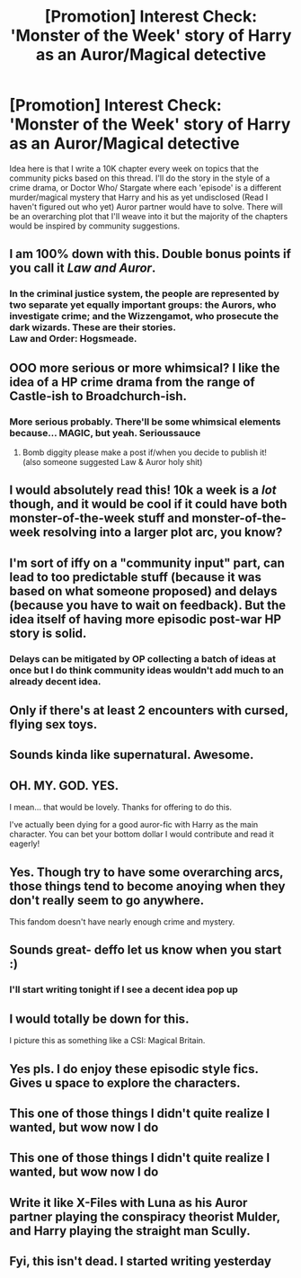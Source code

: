 #+TITLE: [Promotion] Interest Check: 'Monster of the Week' story of Harry as an Auror/Magical detective

* [Promotion] Interest Check: 'Monster of the Week' story of Harry as an Auror/Magical detective
:PROPERTIES:
:Author: LGreymark
:Score: 39
:DateUnix: 1505933946.0
:DateShort: 2017-Sep-20
:FlairText: Promotion
:END:
Idea here is that I write a 10K chapter every week on topics that the community picks based on this thread. I'll do the story in the style of a crime drama, or Doctor Who/ Stargate where each 'episode' is a different murder/magical mystery that Harry and his as yet undisclosed (Read I haven't figured out who yet) Auror partner would have to solve. There will be an overarching plot that I'll weave into it but the majority of the chapters would be inspired by community suggestions.


** I am 100% down with this. Double bonus points if you call it /Law and Auror/.
:PROPERTIES:
:Score: 11
:DateUnix: 1505960201.0
:DateShort: 2017-Sep-21
:END:

*** In the criminal justice system, the people are represented by two separate yet equally important groups: the Aurors, who investigate crime; and the Wizzengamot, who prosecute the dark wizards. These are their stories.\\
Law and Order: Hogsmeade.
:PROPERTIES:
:Author: AnIndividualist
:Score: 6
:DateUnix: 1505979376.0
:DateShort: 2017-Sep-21
:END:


** OOO more serious or more whimsical? I like the idea of a HP crime drama from the range of Castle-ish to Broadchurch-ish.
:PROPERTIES:
:Score: 9
:DateUnix: 1505943632.0
:DateShort: 2017-Sep-21
:END:

*** More serious probably. There'll be some whimsical elements because... MAGIC, but yeah. Serioussauce
:PROPERTIES:
:Author: LGreymark
:Score: 3
:DateUnix: 1505974721.0
:DateShort: 2017-Sep-21
:END:

**** Bomb diggity please make a post if/when you decide to publish it!\\
(also someone suggested Law & Auror holy shit)
:PROPERTIES:
:Score: 1
:DateUnix: 1506024345.0
:DateShort: 2017-Sep-21
:END:


** I would absolutely read this! 10k a week is a /lot/ though, and it would be cool if it could have both monster-of-the-week stuff and monster-of-the-week resolving into a larger plot arc, you know?
:PROPERTIES:
:Author: we-built-the-shadows
:Score: 5
:DateUnix: 1505963242.0
:DateShort: 2017-Sep-21
:END:


** I'm sort of iffy on a "community input" part, can lead to too predictable stuff (because it was based on what someone proposed) and delays (because you have to wait on feedback). But the idea itself of having more episodic post-war HP story is solid.
:PROPERTIES:
:Author: Satanniel
:Score: 4
:DateUnix: 1505946515.0
:DateShort: 2017-Sep-21
:END:

*** Delays can be mitigated by OP collecting a batch of ideas at once but I do think community ideas wouldn't add much to an already decent idea.
:PROPERTIES:
:Author: riddlewriting
:Score: 1
:DateUnix: 1508156975.0
:DateShort: 2017-Oct-16
:END:


** Only if there's at least 2 encounters with cursed, flying sex toys.
:PROPERTIES:
:Author: healzsham
:Score: 3
:DateUnix: 1505945170.0
:DateShort: 2017-Sep-21
:END:


** Sounds kinda like supernatural. Awesome.
:PROPERTIES:
:Author: mrc4nn0n
:Score: 2
:DateUnix: 1505948475.0
:DateShort: 2017-Sep-21
:END:


** OH. MY. GOD. YES.

I mean... that would be lovely. Thanks for offering to do this.

I've actually been dying for a good auror-fic with Harry as the main character. You can bet your bottom dollar I would contribute and read it eagerly!
:PROPERTIES:
:Author: loveshercoffee
:Score: 2
:DateUnix: 1505954134.0
:DateShort: 2017-Sep-21
:END:


** Yes. Though try to have some overarching arcs, those things tend to become anoying when they don't really seem to go anywhere.

This fandom doesn't have nearly enough crime and mystery.
:PROPERTIES:
:Author: AnIndividualist
:Score: 2
:DateUnix: 1505979011.0
:DateShort: 2017-Sep-21
:END:


** Sounds great- deffo let us know when you start :)
:PROPERTIES:
:Author: totes_legitimate
:Score: 1
:DateUnix: 1505945939.0
:DateShort: 2017-Sep-21
:END:

*** I'll start writing tonight if I see a decent idea pop up
:PROPERTIES:
:Author: LGreymark
:Score: 3
:DateUnix: 1505953866.0
:DateShort: 2017-Sep-21
:END:


** I would totally be down for this.

I picture this as something like a CSI: Magical Britain.
:PROPERTIES:
:Author: BronzeButterfly
:Score: 1
:DateUnix: 1505959522.0
:DateShort: 2017-Sep-21
:END:


** Yes pls. I do enjoy these episodic style fics. Gives u space to explore the characters.
:PROPERTIES:
:Author: FinallyGivenIn
:Score: 1
:DateUnix: 1505966776.0
:DateShort: 2017-Sep-21
:END:


** This one of those things I didn't quite realize I wanted, but wow now I do
:PROPERTIES:
:Author: Starkiller_Ren
:Score: 1
:DateUnix: 1505972304.0
:DateShort: 2017-Sep-21
:END:


** This one of those things I didn't quite realize I wanted, but wow now I do
:PROPERTIES:
:Author: Starkiller_Ren
:Score: 1
:DateUnix: 1505972304.0
:DateShort: 2017-Sep-21
:END:


** Write it like X-Files with Luna as his Auror partner playing the conspiracy theorist Mulder, and Harry playing the straight man Scully.
:PROPERTIES:
:Author: eclaircissement
:Score: 1
:DateUnix: 1506072006.0
:DateShort: 2017-Sep-22
:END:


** Fyi, this isn't dead. I started writing yesterday
:PROPERTIES:
:Author: LGreymark
:Score: 1
:DateUnix: 1506414862.0
:DateShort: 2017-Sep-26
:END:
